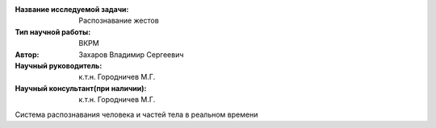|test| |codecov| |docs|

.. |test| image:: https://github.com/Intelligent-Systems-Phystech/ProjectTemplate/workflows/test/badge.svg
    :target: https://github.com/Intelligent-Systems-Phystech/ProjectTemplate/tree/master
    :alt: Test status
    
.. |codecov| image:: https://img.shields.io/codecov/c/github/Intelligent-Systems-Phystech/ProjectTemplate/master
    :target: https://app.codecov.io/gh/Intelligent-Systems-Phystech/ProjectTemplate
    :alt: Test coverage
    
.. |docs| image:: https://github.com/Intelligent-Systems-Phystech/ProjectTemplate/workflows/docs/badge.svg
    :target: https://intelligent-systems-phystech.github.io/ProjectTemplate/
    :alt: Docs status


.. class:: center

    :Название исследуемой задачи: Распознавание жестов
    :Тип научной работы: ВКРМ
    :Автор: Захаров Владимир Сергеевич
    :Научный руководитель: к.т.н. Городничев М.Г.
    :Научный консультант(при наличии): к.т.н. Городничев М.Г.

Система распознавания человека и частей тела в реальном времени